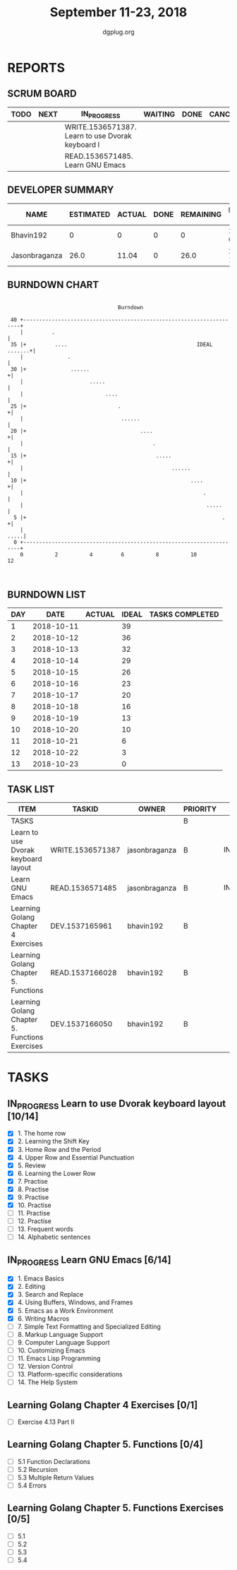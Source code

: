 #+TITLE: September 11-23, 2018
#+AUTHOR: dgplug.org
#+EMAIL: users@lists.dgplug.org
#+PROPERTY: Effort_ALL 0 0:05 0:10 0:30 1:00 2:00 3:00 4:00
#+COLUMNS: %35ITEM %TASKID %OWNER %3PRIORITY %TODO %5ESTIMATED{+} %3ACTUAL{+}
* REPORTS
** SCRUM BOARD
#+BEGIN: block-update-board
| TODO | NEXT | IN_PROGRESS                                      | WAITING | DONE | CANCELED |
|------+------+--------------------------------------------------+---------+------+----------|
|      |      | WRITE.1536571387. Learn to use Dvorak keyboard l |         |      |          |
|      |      | READ.1536571485. Learn GNU Emacs                 |         |      |          |
#+END:
** DEVELOPER SUMMARY
#+BEGIN: block-update-summary
| NAME          | ESTIMATED | ACTUAL | DONE | REMAINING | PENCILS DOWN | PROGRESS   |
|---------------+-----------+--------+------+-----------+--------------+------------|
| Bhavin192     |         0 |      0 |    0 |         0 |   2018-09-17 | ---------- |
| Jasonbraganza |      26.0 |  11.04 |    0 |      26.0 |   2018-10-04 | ---------- |
#+END:
** BURNDOWN CHART
#+BEGIN: block-update-graph
:                                                                               
:                                    Burndown                                   
:                                                                               
:  40 +---------------------------------------------------------------------+   
:     |         .                                                           |   
:  35 |+         ....                                         IDEAL .......+|   
:     |              .                                                      |   
:  30 |+              ......                                               +|   
:     |                     .....                                           |   
:     |                          ....                                       |   
:  25 |+                             .                                     +|   
:     |                               ......                                |   
:  20 |+                                    ....                           +|   
:     |                                         .                           |   
:  15 |+                                         .....                     +|   
:     |                                               ......                |   
:  10 |+                                                    ....           +|   
:     |                                                         .           |   
:     |                                                          .....      |   
:   5 |+                                                              .    +|   
:     |                                                                .....|   
:   0 +---------------------------------------------------------------------+   
:     0          2          4         6          8          10         12       
:                                                                               
:
#+END:
** BURNDOWN LIST
#+PLOT: title:"Burndown" ind:1 deps:(3 4) set:"term dumb" set:"xtics scale 0.5" set:"ytics scale 0.5" file:"burndown.plt" set:"xrange [0:13]"
#+BEGIN: block-update-burndown
| DAY |       DATE | ACTUAL | IDEAL | TASKS COMPLETED |
|-----+------------+--------+-------+-----------------|
|   1 | 2018-10-11 |        |    39 |                 |
|   2 | 2018-10-12 |        |    36 |                 |
|   3 | 2018-10-13 |        |    32 |                 |
|   4 | 2018-10-14 |        |    29 |                 |
|   5 | 2018-10-15 |        |    26 |                 |
|   6 | 2018-10-16 |        |    23 |                 |
|   7 | 2018-10-17 |        |    20 |                 |
|   8 | 2018-10-18 |        |    16 |                 |
|   9 | 2018-10-19 |        |    13 |                 |
|  10 | 2018-10-20 |        |    10 |                 |
|  11 | 2018-10-21 |        |     6 |                 |
|  12 | 2018-10-22 |        |     3 |                 |
|  13 | 2018-10-23 |        |     0 |                 |
#+END:
** TASK LIST
#+BEGIN: columnview :hlines 2 :maxlevel 5 :id "TASKS"
| ITEM                                           | TASKID           | OWNER         | PRIORITY | TODO        | ESTIMATED | ACTUAL |
|------------------------------------------------+------------------+---------------+----------+-------------+-----------+--------|
| TASKS                                          |                  |               | B        |             |     42.25 |  11.04 |
|------------------------------------------------+------------------+---------------+----------+-------------+-----------+--------|
| Learn to use Dvorak keyboard layout            | WRITE.1536571387 | jasonbraganza | B        | IN_PROGRESS |      13.0 |   6.17 |
|------------------------------------------------+------------------+---------------+----------+-------------+-----------+--------|
| Learn GNU Emacs                                | READ.1536571485  | jasonbraganza | B        | IN_PROGRESS |      13.0 |   4.87 |
|------------------------------------------------+------------------+---------------+----------+-------------+-----------+--------|
| Learning Golang Chapter 4 Exercises            | DEV.1537165961   | bhavin192     | B        |             |       2.0 |        |
|------------------------------------------------+------------------+---------------+----------+-------------+-----------+--------|
| Learning Golang Chapter 5. Functions           | READ.1537166028  | bhavin192     | B        |             |      5.25 |        |
|------------------------------------------------+------------------+---------------+----------+-------------+-----------+--------|
| Learning Golang Chapter 5. Functions Exercises | DEV.1537166050   | bhavin192     | B        |             |         9 |        |
#+END:
* TASKS
  :PROPERTIES:
  :ID:       TASKS
  :SPRINTLENGTH: 13
  :SPRINTSTART: <2018-10-11 Tue>
  :wpd-jasonbraganza: 2
  :wpd-bhavin192: 1.25
  :END:
** IN_PROGRESS Learn to use Dvorak keyboard layout [10/14]
   :PROPERTIES:
   :ESTIMATED: 13.0
   :ACTUAL:   6.17
   :OWNER: jasonbraganza
   :ID: WRITE.1536571387
   :TASKID: WRITE.1536571387
   :END:
   :LOGBOOK:
   CLOCK: [2018-09-16 Sun 11:00]--[2018-09-16 Sun 11:30] =>  0:30
   CLOCK: [2018-09-15 Sat 11:00]--[2018-09-15 Sat 12:00] =>  1:00
   CLOCK: [2018-09-14 Fri 09:30]--[2018-09-14 Fri 10:45] =>  1:15
   CLOCK: [2018-09-13 Thu 16:00]--[2018-09-13 Thu 16:55] =>  0:55
   CLOCK: [2018-09-12 Wed 12:30]--[2018-09-12 Wed 12:50] =>  0:20
   CLOCK: [2018-09-12 Wed 12:00]--[2018-09-12 Wed 12:30] =>  0:30
   CLOCK: [2018-09-12 Wed 10:20]--[2018-09-12 Wed 11:00] =>  0:40
   CLOCK: [2018-09-11 Tue 14:30]--[2018-09-11 Tue 15:00] =>  0:30
   CLOCK: [2018-09-11 Tue 11:00]--[2018-09-11 Tue 11:30] =>  0:30
   :END:
   - [X] 1. The home row
   - [X] 2. Learning the Shift Key
   - [X] 3. Home Row and the Period
   - [X] 4. Upper Row and Essential Punctuation
   - [X] 5. Review
   - [X] 6. Learning the Lower Row
   - [X] 7. Practise
   - [X] 8. Practise
   - [X] 9. Practise
   - [X] 10. Practise
   - [ ] 11. Practise
   - [ ] 12. Practise
   - [ ] 13. Frequent words
   - [ ] 14. Alphabetic sentences
** IN_PROGRESS Learn GNU Emacs [6/14]
   :PROPERTIES:
   :ESTIMATED: 13.0
   :ACTUAL:   4.87
   :OWNER: jasonbraganza
   :ID: READ.1536571485
   :TASKID: READ.1536571485
   :END:
   :LOGBOOK:
   CLOCK: [2018-09-15 Sat 12:10]--[2018-09-15 Sat 13:10] =>  1:00
   CLOCK: [2018-09-14 Fri 11:00]--[2018-09-14 Fri 12:00] =>  1:00
   CLOCK: [2018-09-13 Thu 17:00]--[2018-09-13 Thu 17:40] =>  0:40
   CLOCK: [2018-09-12 Wed 15:30]--[2018-09-12 Wed 16:42] =>  1:12
   CLOCK: [2018-09-11 Tue 15:20]--[2018-09-11 Tue 16:00] =>  0:40
   CLOCK: [2018-09-11 Tue 15:00]--[2018-09-11 Tue 15:20] =>  0:20
   :END:
   - [X] 1. Emacs Basics
   - [X] 2. Editing
   - [X] 3. Search and Replace
   - [X] 4. Using Buffers, Windows, and Frames
   - [X] 5. Emacs as a Work Environment
   - [X] 6. Writing Macros
   - [ ] 7. Simple Text Formatting and Specialized Editing
   - [ ] 8. Markup Language Support
   - [ ] 9. Computer Language Support
   - [ ] 10. Customizing Emacs
   - [ ] 11. Emacs Lisp Programming
   - [ ] 12. Version Control
   - [ ] 13. Platform-specific considerations
   - [ ] 14. The Help System

** Learning Golang Chapter 4 Exercises [0/1]
   :PROPERTIES:
   :ESTIMATED: 2.0
   :ACTUAL:
   :OWNER: bhavin192
   :ID: DEV.1537165961
   :TASKID: DEV.1537165961
   :END:
   - [ ] Exercise 4.13 Part II
** Learning Golang Chapter 5. Functions [0/4]
   :PROPERTIES:
   :ESTIMATED: 5.25
   :ACTUAL:
   :OWNER: bhavin192
   :ID: READ.1537166028
   :TASKID: READ.1537166028
   :END:
   - [ ] 5.1 Function Declarations
   - [ ] 5.2 Recursion
   - [ ] 5.3 Multiple Return Values
   - [ ] 5.4 Errors
** Learning Golang Chapter 5. Functions Exercises [0/5]
   :PROPERTIES:
   :ESTIMATED: 9
   :ACTUAL:
   :OWNER: bhavin192
   :ID: DEV.1537166050
   :TASKID: DEV.1537166050
   :END:
   - [ ] 5.1
   - [ ] 5.2
   - [ ] 5.3
   - [ ] 5.4
